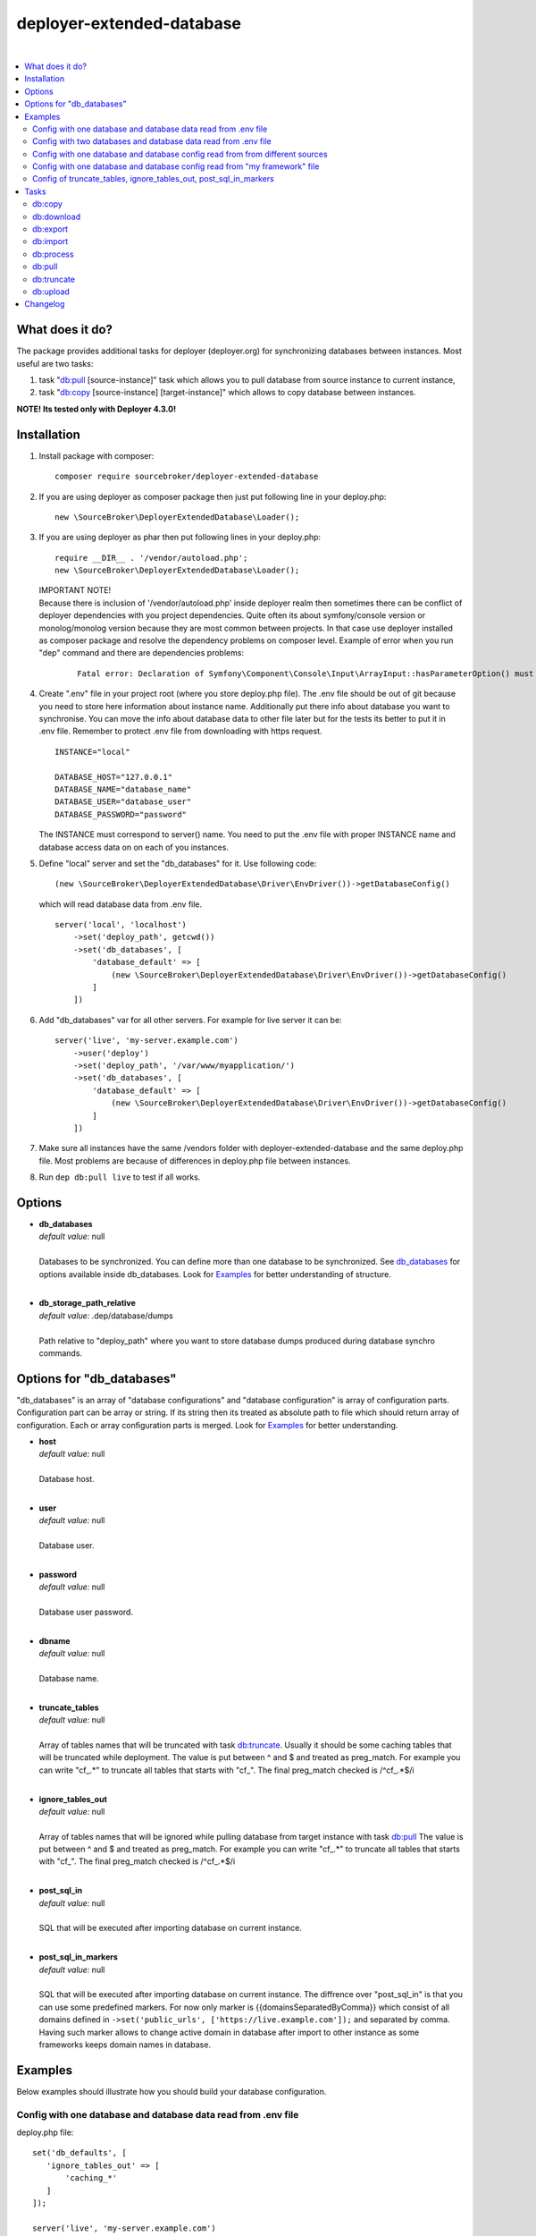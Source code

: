 deployer-extended-database
==========================

.. image:: https://styleci.io/repos/94528993/shield?branch=master
   :target: https://styleci.io/repos/94528993

.. image:: https://scrutinizer-ci.com/g/sourcebroker/deployer-extended-database/badges/quality-score.png?b=master
   :target: https://scrutinizer-ci.com/g/sourcebroker/deployer-extended-database/?branch=master

.. image:: http://img.shields.io/packagist/v/sourcebroker/deployer-extended-database.svg?style=flat
   :target: https://packagist.org/packages/sourcebroker/deployer-extended-database

.. image:: https://img.shields.io/badge/license-MIT-blue.svg?style=flat
   :target: https://packagist.org/packages/sourcebroker/deployer-extended-database

|

.. contents:: :local:

What does it do?
----------------

The package provides additional tasks for deployer (deployer.org) for synchronizing databases between instances.
Most useful are two tasks:

1. task "`db:pull`_ [source-instance]" task which allows you to pull database from source instance to current
   instance,

2. task "`db:copy`_ [source-instance] [target-instance]" which allows to copy database between instances.

**NOTE! Its tested only with Deployer 4.3.0!**

Installation
------------

1) Install package with composer:
   ::

      composer require sourcebroker/deployer-extended-database

2) If you are using deployer as composer package then just put following line in your deploy.php:
   ::

      new \SourceBroker\DeployerExtendedDatabase\Loader();

3) If you are using deployer as phar then put following lines in your deploy.php:
   ::

      require __DIR__ . '/vendor/autoload.php';
      new \SourceBroker\DeployerExtendedDatabase\Loader();

   | IMPORTANT NOTE!
   | Because there is inclusion of '/vendor/autoload.php' inside deployer realm then sometimes there can be conflict
     of deployer dependencies with you project dependencies. Quite often its about symfony/console version or
     monolog/monolog version because they are most common between projects. In that case use deployer installed as
     composer package and resolve the dependency problems on composer level. Example of error when you run "dep" command
     and there are dependencies problems:

     ::

      Fatal error: Declaration of Symfony\Component\Console\Input\ArrayInput::hasParameterOption() must be compatible with Symfony\Component\Console\Input\InputInterface::hasParameterOption($values, $onlyParams = false) in /.../vendor/symfony/symfony/src/Symfony/Component/Console/Input/ArrayInput.php on line 190

4) Create ".env" file in your project root (where you store deploy.php file). The .env file should be out of
   git because you need to store here information about instance name. Additionally put there info about database
   you want to synchronise. You can move the info about database data to other file later but for the tests its better
   to put it in .env file. Remember to protect .env file from downloading with https request.
   ::

      INSTANCE="local"

      DATABASE_HOST="127.0.0.1"
      DATABASE_NAME="database_name"
      DATABASE_USER="database_user"
      DATABASE_PASSWORD="password"

   The INSTANCE must correspond to server() name. You need to put the .env file with proper INSTANCE name and
   database access data on on each of you instances.

5) Define "local" server and set the "db_databases" for it. Use following code:
   ::

      (new \SourceBroker\DeployerExtendedDatabase\Driver\EnvDriver())->getDatabaseConfig()

   which will read database data from .env file.
   ::

      server('local', 'localhost')
          ->set('deploy_path', getcwd())
          ->set('db_databases', [
              'database_default' => [
                  (new \SourceBroker\DeployerExtendedDatabase\Driver\EnvDriver())->getDatabaseConfig()
              ]
          ])

6) Add "db_databases" var for all other servers. For example for live server it can be:
   ::

      server('live', 'my-server.example.com')
          ->user('deploy')
          ->set('deploy_path', '/var/www/myapplication/')
          ->set('db_databases', [
              'database_default' => [
                  (new \SourceBroker\DeployerExtendedDatabase\Driver\EnvDriver())->getDatabaseConfig()
              ]
          ])

7) Make sure all instances have the same /vendors folder with deployer-extended-database and the same deploy.php file.
   Most problems are because of differences in deploy.php file between instances.

8) Run ``dep db:pull live`` to test if all works.

Options
-------

- | **db_databases**
  | *default value:* null
  |
  | Databases to be synchronized. You can define more than one database to be synchronized. See `db_databases`_ for
    options available inside db_databases. Look for `Examples`_ for better understanding of structure.

  |
- | **db_storage_path_relative**
  | *default value:* .dep/database/dumps
  |
  | Path relative to "deploy_path" where you want to store database dumps produced during database synchro commands.


.. _db\_databases:

Options for "db_databases"
--------------------------

"db_databases" is an array of "database configurations" and "database configuration" is array of configuration parts.
Configuration part can be array or string. If its string then its treated as absolute path to file which should
return array of configuration. Each or array configuration parts is merged. Look for `Examples`_ for better
understanding.

- | **host**
  | *default value:* null
  |
  | Database host.

  |
- | **user**
  | *default value:* null
  |
  | Database user.

  |
- | **password**
  | *default value:* null
  |
  | Database user password.

  |
- | **dbname**
  | *default value:* null
  |
  | Database name.

  |
- | **truncate_tables**
  | *default value:* null
  |
  | Array of tables names that will be truncated with task `db:truncate`_. Usually it should be some caching tables that
    will be truncated while deployment. The value is put between ^ and $ and treated as preg_match. For example
    you can write "cf\_.*" to truncate all tables that starts with "cf\_". The final preg_match checked is /^cf\_.*$/i

  |
- | **ignore_tables_out**
  | *default value:* null
  |
  | Array of tables names that will be ignored while pulling database from target instance with task `db:pull`_
    The value is put between ^ and $ and treated as preg_match. For example you can write "cf\_.*" to truncate all
    tables that starts with "cf\_". The final preg_match checked is /^cf\_.*$/i

  |
- | **post_sql_in**
  | *default value:* null
  |
  | SQL that will be executed after importing database on current instance.

  |
- | **post_sql_in_markers**
  | *default value:* null
  |
  | SQL that will be executed after importing database on current instance. The diffrence over "post_sql_in"
    is that you can use some predefined markers. For now only marker is {{domainsSeparatedByComma}} which consist of all
    domains defined in ``->set('public_urls', ['https://live.example.com']);`` and separated by comma. Having such
    marker allows to change active domain in database after import to other instance as some frameworks keeps domain
    names in database.


Examples
--------

Below examples should illustrate how you should build your database configuration.

Config with one database and database data read from .env file
++++++++++++++++++++++++++++++++++++++++++++++++++++++++++++++

deploy.php file:
::

   set('db_defaults', [
      'ignore_tables_out' => [
          'caching_*'
      ]
   ]);

   server('live', 'my-server.example.com')
         ->user('deploy')
         ->set('deploy_path', '/var/www/myapplication')
         ->set('db_databases',
            [
              'database_foo' => [
                  get('db_defaults'),
                  (new \SourceBroker\DeployerExtendedDatabase\Driver\EnvDriver())->getDatabaseConfig()
               ],
            ]
         );

   server('local', 'localhost')
         ->set('deploy_path', getcwd())
         ->set('db_databases',
            [
              'database_foo' => [
                  get('db_defaults'),
                  (new \SourceBroker\DeployerExtendedDatabase\Driver\EnvDriver())->getDatabaseConfig()
               ],
            ]
         );

Mind that because the db_* settings for all server will be the same then you can make the 'db_databases' setting global
and put it out of server configurations. Look for below example where we simplified the config.

deploy.php file:
::

   set('db_databases',
       [
           'database_foo' => [
               'ignore_tables_out' => [
                  'caching_*'
               ]
               (new \SourceBroker\DeployerExtendedDatabase\Driver\EnvDriver())->getDatabaseConfig()
            ],
       ]
   );

   server('live', 'my-server.example.com')
       ->user('deploy')
       ->set('deploy_path', '/var/www/myapplication/');

   server('local', 'localhost')
      ->set('deploy_path', getcwd());


The .env file should look then like:
::

   INSTANCE="[instance name]"

   DATABASE_HOST="127.0.0.1"
   DATABASE_NAME="database_name"
   DATABASE_USER="database_user"
   DATABASE_PASSWORD="password"

Config with two databases and database data read from .env file
+++++++++++++++++++++++++++++++++++++++++++++++++++++++++++++++

deploy.php file:
::

   set('db_databases',
       [
            'database_application1' => [
               'ignore_tables_out' => [
                  'caching_*'
               ]
            (new \SourceBroker\DeployerExtendedDatabase\Driver\EnvDriver())->getDatabaseConfig('APP1_')
         ],
            'database_application2' => [
               'ignore_tables_out' => [
                  'cf_*'
                ]
            (new \SourceBroker\DeployerExtendedDatabase\Driver\EnvDriver())->getDatabaseConfig('APP2_')
         ],
       ]
   );

   server('live', 'my-server.example.com')
       ->user('deploy')
       ->set('deploy_path', '/var/www/myapplication/');

   server('local', 'localhost')
       ->set('deploy_path', getcwd());

The .env file should look then like:
::

   INSTANCE="[instance name]"

   APP1_DATABASE_HOST="127.0.0.1"
   APP1_DATABASE_NAME="database_name"
   APP1_DATABASE_USER="database_user"
   APP1_DATABASE_PASSWORD="password"

   APP2_DATABASE_HOST="127.0.0.1"
   APP2_DATABASE_NAME="database_name"
   APP2_DATABASE_USER="database_user"
   APP2_DATABASE_PASSWORD="password"

Config with one database and database config read from from different sources
+++++++++++++++++++++++++++++++++++++++++++++++++++++++++++++++++++++++++++++

In example we will use:

1) array,
   ::

      'ignore_tables_out' => [
                  'caching_*'
               ]

2) get() which returns array with database options,
   ``get('db_default')``

3) direct file include which returns array with database options
   ``__DIR__ . '/databases/conifg/additional_db_config.php``

4) class/method which returns array with database options
   ``(new \YourVendor\YourPackage\Driver\MyDriver())->getDatabaseConfig()``

5) closure which returns array with database options
   ``function() { return (new \YourVendor\YourPackage\Driver\MyDriver())->getDatabaseConfig()`` }

Each of this arrays are merged to build final configuration for database synchro.

deploy.php file:
::

   set('db_default', [
      'post_sql_in' => 'UPDATE sys_domains SET hidden=1;'
   ]);

   set('db_databases',
       [
           'database_foo' => [
               'ignore_tables_out' => [
                  'caching_*'
               ]
               get('db_default'),
               __DIR__ . '/databases/conifg/additional_db_config.php
               (new \YourVendor\YourPackage\Driver\MyDriver())->getDatabaseConfig(),
               function() {
                  return (new \YourVendor\YourPackage\Driver\MyDriver())->getDatabaseConfig()
               }
            ],
       ]
   );

   server('live', 'my-server.example.com')
       ->user('deploy')
       ->set('deploy_path', '/var/www/myapplication/');

   server('local', 'localhost')
      ->set('deploy_path', getcwd());


Config with one database and database config read from "my framework" file
++++++++++++++++++++++++++++++++++++++++++++++++++++++++++++++++++++++++++

Its advisable that you create you own special method that will return you framework database data. In below example
its call to ``\YourVendor\YourPackage\Driver\MyDriver()``. This way you do not need to repeat the data of database
in .env file. In that case .env file should hold only INSTANCE.
::

   set('db_databases',
          [
              'database_default' => [
                  (new \YourVendor\YourPackage\Driver\MyDriver())->getDatabaseConfig()
              ],
          ]
      );


Config of truncate_tables, ignore_tables_out, post_sql_in_markers
+++++++++++++++++++++++++++++++++++++++++++++++++++++++++++++++++

Real life example for CMS TYPO3:
::

   set('db_default', [
       'truncate_tables' => [
           'cf_.*'
       ],
       'ignore_tables_out' => [
           'cf_.*',
           'cache_.*',
           'be_sessions',
           'fe_sessions',
           'sys_history',
           'sys_file_processedfile',
           'sys_log',
           'sys_refindex',
           'tx_devlog',
           'tx_extensionmanager_domain_model_extension',
           'tx_realurl_chashcache',
           'tx_realurl_errorlog',
           'tx_realurl_pathcache',
           'tx_realurl_uniqalias',
           'tx_realurl_urldecodecache',
           'tx_realurl_urlencodecache',
           'tx_powermail_domain_model_mails',
           'tx_powermail_domain_model_answers',
           'tx_solr_.*',
           'tx_crawler_queue',
           'tx_crawler_process',
       ],
       'post_sql_in_markers' =>
            'UPDATE sys_domain SET hidden = 1;
             UPDATE sys_domain SET sorting = sorting + 100;
             UPDATE sys_domain SET sorting = 1, hidden = 0 WHERE domainName IN ({{domainsSeparatedByComma}});'
   ]);


Tasks
-----

db:copy
+++++++

This command allows you to copy database between instances.
::

   dep db:copy [source-instance] [target-instance]

In the background it runs several other tasks to accomplish this. Lets assume we want to copy database from live
to dev instance. We will run following command on you local current (in out exmaple local instance):
::

   dep db:copy live dev

Here are the tasks that will be run in background:

In below description:
   * source instance = live
   * target instance = dev
   * current instance = local

1) First it runs ``dep db:export --dumpcode=123456`` task on source instance. The dumps from export task are stored
   in folder "{{deploy_path}}/.dep/databases/dumps/" on target instance.

2) Then it runs ``db:download live --dumpcode=123456`` on current instance to download dump files from live instance from
   folder "{{deploy_path}}/.dep/databases/dumps/" to current instance to folder "{{deploy_path}}/.dep/databases/dumps/".

3) Then it runs ``db:process --dumpcode=123456`` on current instance to make some operations directly on SQL dumps files.

4) Then it runs ``db:upload dev --dumpcode=123456`` on current instance. This task takes dump files with code:123456
   and send it to dev instance and store it in folder "{{deploy_path}}/.dep/databases/dumps/".

5) Finally it runs ``db:import --dumpcode=123456`` on target instance. This task reads dumps with code:123456 from folder
   "{{deploy_path}}/.dep/databases/dumps/" on dev instance and import it to database.


db:download
+++++++++++

Download database dumps with selected dumpcode from folder "{{deploy_path}}/.dep/databases/dumps/" on target instance
and store it in folder "{{deploy_path}}/.dep/databases/dumps/" on current instance.
There is required option --dumpcode to be passed.

**Example**
::

   dep db:download live --dumpcode=0772a8d396911951022db5ea385535f6

db:export
+++++++++

Dump database to folder on current instance located by default in "{{deploy_path}}/.dep/databases/dumps/".
Dumps will be stored in two separate files. One with tables structure. The second with data only.
There is option --dumpcode that can be passed. If there is no dumpcode then its created and returned as
json structure.

**Example**

Example task call:
::

   dep db:export

Example output files located in folder {{deploy_path}}/.dep/databases/dumps/:
::

   2017-02-26_14:56:08#server:live#dbcode:database_default#type:data#dumpcode:362d7ca0ff065f489c9b79d0a73720f5.sql
   2017-02-26_14:56:08#server:live#dbcode:database_default#type:structure#dumpcode:362d7ca0ff065f489c9b79d0a73720f5.sql


Example task call with own dumpcode:
::

   dep db:export --dumpcode=mycode

Example output files:
::

   2017-02-26_14:56:08#server:live#dbcode:database_default#type:data#dumpcode:mycode.sql
   2017-02-26_14:56:08#server:live#dbcode:database_default#type:structure#dumpcode:mycode.sql

db:import
+++++++++

Import database dump files from current instance folder "{{deploy_path}}/.dep/databases/dumps/" to current database(s).
There is required option --dumpcode to be passed.

**Example**
::

   dep db:import --dumpcode=0772a8d396911951022db5ea385535f66

db:process
++++++++++

This command will run some defined commands on pure sql file as its sometimes needed to remove or replace some strings
directly on sql file before importing. There is required option --dumpcode to be passed.

**Example**
::

   dep db:process --dumpcode=0772a8d396911951022db5ea385535f66

db:pull
+++++++

This command allows you to pull database from target instance to current instance.
In the background it runs several other tasks to accomplish this.

Here is the list of tasks that will be done afer "db:pull":

1) First it runs `db:export`_ task on target instance and get the "dumpcode" as return to use it in next commands.
2) Then it runs `db:download`_ on current instance (with "dumpcode" value from first task).
3) Then it runs `db:process`_ on current instance (with "dumpcode" value from first task).
4) Then it runs `db:import`_ on current instance (with "dumpcode" value from first task).

**Example**
::

   dep db:pull live

db:truncate
+++++++++++

This command allows you to truncate database tables defined in database config var "truncate_tables".
No dumpcode is needed because it operates directly on database.

**Example**
Truncate current instance databases tables.
::

   dep db:truncate

Truncate live instance databases tables.
::

   dep db:truncate live

db:upload
+++++++++

Upload database dumps with selected dumpcode from folder "{{deploy_path}}/.dep/databases/dumps/" on current instance and
store it in folder "{{deploy_path}}/.dep/databases/dumps/" on target instance.
There is required option --dumpcode to be passed.

**Example**
::

   dep db:upload live --dumpcode=0772a8d396911951022db5ea385535f6


Changelog
---------

See https://github.com/sourcebroker/deployer-extended-database/blob/master/CHANGELOG.rst
